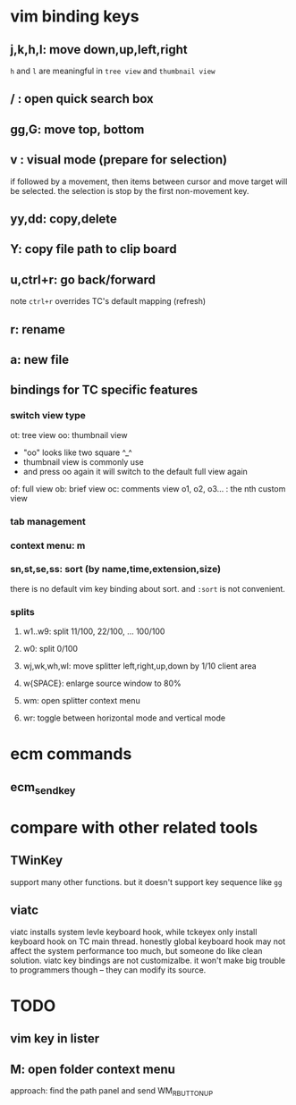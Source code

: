 * vim binding keys
** j,k,h,l: move down,up,left,right
=h= and =l= are meaningful in ~tree view~ and ~thumbnail view~ 
** / : open quick search box
** gg,G: move top, bottom
** v : visual mode (prepare for selection)
if followed by a movement, then items between cursor and move target will be selected.
the selection is stop by the first non-movement key.
** yy,dd: copy,delete
** Y: copy file path to clip board
** u,ctrl+r: go back/forward
note =ctrl+r= overrides TC's default mapping (refresh)
** r: rename
** a: new file
** bindings for TC specific features
*** switch view type
ot: tree view
oo: thumbnail view
    - "oo" looks like two square ^_^
    - thumbnail view is commonly use
    - and press oo again it will switch to the default full view again
of: full view
ob: brief view
oc: comments view
o1, o2, o3... : the nth custom view
*** tab management
*** context menu: m
*** sn,st,se,ss: sort (by name,time,extension,size)
there is no default vim key binding about sort. and ~:sort~ is not convenient.
*** splits
**** w1..w9: split 11/100, 22/100, ... 100/100
**** w0: split 0/100
**** wj,wk,wh,wl: move splitter left,right,up,down by 1/10 client area
**** w{SPACE}: enlarge source window to 80%
**** wm: open splitter context menu
**** wr: toggle between horizontal mode and vertical mode
* ecm commands
** ecm_sendkey

* compare with other related tools
** TWinKey
support many other functions. but it doesn't support key sequence like =gg=
** viatc 
viatc installs system levle keyboard hook, while tckeyex only install keyboard hook
on TC main thread. honestly global keyboard hook may not affect the system
performance too much, but someone do like clean solution.
viatc key bindings are not customizalbe. it won't make big trouble to programmers
though -- they can modify its source.
* TODO
** vim key in lister
** M: open folder context menu
   approach: find the path panel and send WM_RBUTTONUP

